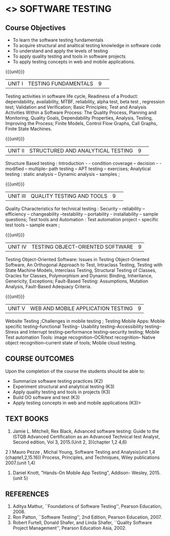 ﻿* <<<PE102>>> SOFTWARE TESTING
:properties:
:author: Dr. K. Madheswari and Dr. A. Chamundeswari
:date:16.03.2021
:end:

#+startup: showall
** CO PO MAPPING :noexport:
#+NAME: co-po-mapping
|                |    | PO1 | PO2 | PO3 | PO4 | PO5 | PO6 | PO7 | PO8 | PO9 | PO10 | PO11 | PO12 | PSO1 | PSO2 | PSO3 |
|                |    |  K3 |  K4 |  K5 |  K5 |  K6 |   - |   - |   - |   - |    - |    - |    - |   K5 |   K3 |   K6 |
| CO1            | K2 |   2 |   2 |   1 |   1 |   1 |   1 |   0 |   1 |   1 |    0 |    1 |    1 |    1 |    2 |    1 |
| CO2            | K3 |   3 |   2 |   2 |   2 |   1 |   1 |   0 |   1 |   1 |    0 |    1 |    1 |    2 |    3 |    1 |
| CO3            | K3 |   3 |   2 |   2 |   2 |   1 |   1 |   0 |   1 |   1 |    0 |    1 |    1 |    2 |    3 |    1 |
| CO4            | K3 |   3 |   2 |   2 |   2 |   1 |   1 |   0 |   1 |   1 |    0 |    1 |    1 |    2 |    3 |    1 |
| CO5            | K3 |   3 |   2 |   2 |   2 |   1 |   1 |   0 |   1 |   1 |    0 |    1 |    1 |    2 |    3 |    1 |
| Score          |    |  14 |  10 |   9 |   9 |   5 |   5 |   0 |   5 |   5 |    0 |    5 |    5 |    9 |   14 |    5 |
| Course Mapping |    |   3 |   2 |   2 |   2 |   1 |   1 |   0 |   1 |   1 |    0 |    1 |    1 |    2 |    3 |    1 |


{{{credits}}}
| L | T | P | C |
| 3 | 0 | 0 | 3 |
#+begin_comment

1.Anna University Regulation 2017 has this course. 
2.The syllabus content across units were modified in Autonomous syllabus as adviced by the domain expert committee.Unit V(SOFTWARE QUALITY ASSURANCE) has been newly introduced.
3.Not Applicable
4. Five Course outcomes specified and aligned with units
5.Not Applicable
#+end_comment

** Course Objectives
- To learn the software testing fundamentals 
- To acquire structural and analtical testing knowledge in  software code
- To understand and apply the levels of testing 
- To apply quality testing and tools in software projects 
- To apply testing concepts in web and mobile applications.

{{{unit}}}
|UNIT I| TESTING FUNDAMENTALS |9| 
Testing activities in software life cycle, Readiness of a Product: dependability, availability, MTBF, reliability, alpha test, beta test ,
regression test; Validation and Verification; Basic Principles; Test and Analysis Activities Within a Software Process: The Quality
Process, Planning and Monitoring, Quality Goals, Dependability Properties, Analysis, Testing, Improving the Process; Finite Models, Control Flow Graphs, Call
Graphs, Finite State Machines.

#+begin_comment
 Text Book 2 Chapter 1, 2 
#+end_comment

{{{unit}}}
|UNIT II| STRUCTURED AND ANALYTICAL TESTING  |9| 
Structure Based testing : Introduction - - condition coverage -- decision - - modified --  multiple-- path testing -- APT testing -- exercises;  Analytical testing :  static analysis --  Dynamic analysis -- samples ;

#+begin_comment
Text Book 1, chapter 2,3
#+end_comment
{{{unit}}}

|UNIT III| QUALITY TESTING AND TOOLS |9| 
Quality Characteristics for technical testing :  Security -- reliability -- efficiency -- changeability --testability -- portability - installability -- sample questions; Test tools and Automation : Test automation project -- specific test tools -- sample exam ;

#+begin_comment
Text Book 1, chapter 4,6
#+end_comment
{{{unit}}}

|UNIT IV| TESTING OBJECT-ORIENTED SOFTWARE |9|
Testing Object-Oriented Software: Issues in Testing Object-Oriented Software, An Orthogonal Approach to Test, Intraclass Testing, Testing with State Machine Models, Interclass Testing, Structural Testing of Classes, Oracles for Classes, Polymorphism and Dynamic Binding, Inheritance, Genericity, Exceptions; Fault-Based Testing: Assumptions, Mutation Analysis, Fault-Based Adequacy Criteria. 

#+begin_comment
 Text Book 2, chapter 15, 16  
#+end_comment 

{{{unit}}}

|UNIT V|WEB AND MOBILE APPLICATION TESTING   |9|
Website Testing ;Challenges in mobile testing ; Testing Mobile Apps: Mobile specific testing--functional Testing-- Usability testing--Accessibility testing--Stress and Interrupt testing--performance testing--security testing; Mobile Test automation Tools: image recognition--OCR/text recognition-- Native object recognition--current state of tools; Mobile cloud testing.

#+begin_comment
Text Book 3, chapter 3,4,5,6,14
\hfill *Total: 45*
#+end_comment 
** COURSE OUTCOMES
Upon the completion of the course the students should be able to: 
- Summarize software testing practices (K2)
- Experiment  structural and analytical testing (K3)
- Apply quality testing and tools in projects  (K3)
- Build OO software and test (K3)
- Apply testing concepts in web and mobile applications   (K3)>

** TEXT BOOKS
1) Jamie L. Mitchell, Rex Black, Advanced software testing: Guide to the ISTQB Advanced Certification as an Advanced Technical test Analyst, Second  edition, Vol 3, 2015.(Unit 2, 3)(chapter 1,2 4,6)
2 ) Mauro Pezze , Michal Young, Software Testing and Analysis(unit 1,4 (chapte1,2,15.16))
Process, Principles, and Techniques, Wiley publications 2007.(unit 1,4)
3) Daniel Knott, "Hands-On Mobile App Testing", Addison- Wesley, 2015.(unit 5)

** REFERENCES
1. Aditya Mathur, ``Foundations of Software Testing'', Pearson
   Education, 2008.
2. Ron Patton, ``Software Testing'', 2nd Edition, Pearson    Education, 2007.
3. Robert Furtell, Donald Shafer, and Linda Shafer, ``Quality Software    Project Management'', Pearson Education Asia, 2002.


